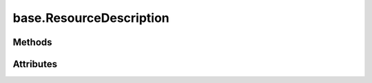 
.. py:module:: moderngl_window.meta.base
.. py:currentmodule:: moderngl_window.meta.base

base.ResourceDescription
========================

.. autodata:: ResourceDescription
   :annotation:

Methods
-------

.. automethod:: ResourceDescription.__init__

Attributes
----------

.. autoattribute:: ResourceDescription.path
.. autoattribute:: ResourceDescription.resolved_path
.. autoattribute:: ResourceDescription.attrs
.. autoattribute:: ResourceDescription.label
.. autoattribute:: ResourceDescription.kind
.. autoattribute:: ResourceDescription.loader_cls
.. autoattribute:: ResourceDescription.default_kind
.. autoattribute:: ResourceDescription.resource_type
